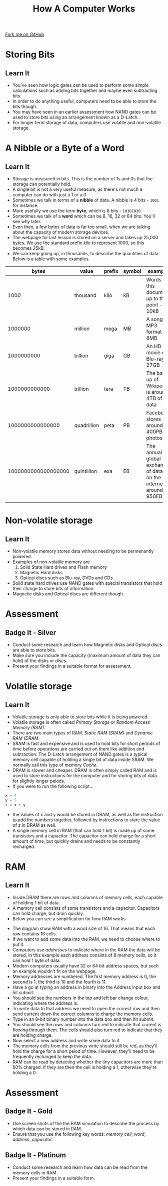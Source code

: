 #+STARTUP:indent
#+HTML_HEAD: <link rel="stylesheet" type="text/css" href="css/styles.css"/>
#+HTML_HEAD_EXTRA: <link href='http://fonts.googleapis.com/css?family=Ubuntu+Mono|Ubuntu' rel='stylesheet' type='text/css'>
#+OPTIONS: f:nil author:nil num:1 creator:nil timestamp:nil  
#+TITLE: How A Computer Works
#+AUTHOR: Marc Scott

#+BEGIN_HTML
<div class=ribbon>
<a href="https://github.com/MarcScott/8-CS-Computers">Fork me on GitHub</a>
</div>
#+END_HTML

* COMMENT Use as a template
:PROPERTIES:
:HTML_CONTAINER_CLASS: activity
:END:
** Learn It
:PROPERTIES:
:HTML_CONTAINER_CLASS: learn
:END:

** Research It
:PROPERTIES:
:HTML_CONTAINER_CLASS: research
:END:

** Design It
:PROPERTIES:
:HTML_CONTAINER_CLASS: design
:END:

** Build It
:PROPERTIES:
:HTML_CONTAINER_CLASS: build
:END:

** Test It
:PROPERTIES:
:HTML_CONTAINER_CLASS: test
:END:

** Run It
:PROPERTIES:
:HTML_CONTAINER_CLASS: run
:END:

** Document It
:PROPERTIES:
:HTML_CONTAINER_CLASS: document
:END:

** Code It
:PROPERTIES:
:HTML_CONTAINER_CLASS: code
:END:

** Program It
:PROPERTIES:
:HTML_CONTAINER_CLASS: program
:END:

** Try It
:PROPERTIES:
:HTML_CONTAINER_CLASS: try
:END:

** Badge It
:PROPERTIES:
:HTML_CONTAINER_CLASS: badge
:END:

** Save It
:PROPERTIES:
:HTML_CONTAINER_CLASS: save
:END:
* Storing Bits
:PROPERTIES:
:HTML_CONTAINER_CLASS: activity
:END:
** Learn It
:PROPERTIES:
:HTML_CONTAINER_CLASS: learn
:END:
- You've seen how logic gates can be used to perform some simple calculations such as adding bits together and maybe even subtracting bits.
- In order to do anything useful, computers need to be able to store the bits though.
- You may have seen in an earlier assessment how NAND gates can be used to store bits using an arrangement known as a D-Latch.
- For longer term storage of data, computers use volatile and non-volatile storage.
* A Nibble or a Byte of a Word
:PROPERTIES:
:HTML_CONTAINER_CLASS: activity
:END:
** Learn It
:PROPERTIES:
:HTML_CONTAINER_CLASS: learn
:END:
- Storage is measured in bits. This is the number of 1s and 0s that the storage can potentially hold.
- A single bit is not a very useful measure, as there's not much a computer can do with just a 1 or a 0
- Sometimes we talk in terms of a *nibble* of data. A nibble is 4 bits - =1001= for instance.
- More usefully we use the term *byte*, which is 8 bits - =10101010=.
- Sometimes we talk of a *word* which can be 8, 16, 32 or 64 bits. You'll see why later.
- Even then, a few bytes of data is far too small, when we are talking about the capacity of modern storage devices.
- The webpage for last lesson is stored on a server and takes up 25,000 bytes. We use the standard prefix /kilo/ to represent 1000, so this becomes 25kB.
- We can keep going up, in thousands, to describe the quantities of data. Below is a table with some examples.
|               bytes | value       | prefix | symbol | example                                                            |
|---------------------+-------------+--------+--------+--------------------------------------------------------------------|
|                1000 | thousand    | kilo   | kB     | Words in this document up to this point - 10kB                     |
|             1000000 | million     | mega   | MB     | A song in MP3 format - 8MB                                         |
|          1000000000 | billion     | giga   | GB     | An HD movie on Blu-ray - 27GB                                      |
|       1000000000000 | trillion    | tera   | TB     | The back up of Wikipedia is around 4TB of data                     |
|    1000000000000000 | quadrillion | peta   | PB     | Facebook stores around 400PB of photos                             |
| 1000000000000000000 | quintillion | exa    | EB     | The annual global exchange of data on the internet is around 950EB |
|                     |             |        |        |                                                                    |
* Non-volatile storage
:PROPERTIES:
:HTML_CONTAINER_CLASS: activity
:END:
** Learn It
:PROPERTIES:
:HTML_CONTAINER_CLASS: learn
:END:
- Non-volatile memory stores data without needing to be permenantly powered.
- Examples of non-volatile memory are
  1. Solid State Hard drives and Flash memory
  2. Magnetic Hard disks
  3. Optical discs such as Blu-ray, DVDs and CDs
- Solid state hard drives use NAND gates with special transistors that hold their charge to store bits of information.
- Magnetic disks and Optical discs are different though.
* Assessment
:PROPERTIES:
:HTML_CONTAINER_CLASS: activity
:END:
** Badge It - Silver
:PROPERTIES:
:HTML_CONTAINER_CLASS: badge
:END:
- Conduct some research and learn how Magnetic disks and Optical discs are able to store bits.
- Make sure you include the capacity (maximum amount of data they can hold) of the disks or discs.
- Present your findings in a suitable format for assessment.
* Volatile storage
:PROPERTIES:
:HTML_CONTAINER_CLASS: activity
:END:
** Learn It
:PROPERTIES:
:HTML_CONTAINER_CLASS: learn
:END:
- Volatile storage is only able to store bits while it is being powered.
- Volatile storage is often called /Primary Storage/ or /Random Access Memory (RAM)/.
- There are two main types of RAM. /Static RAM (SRAM)/ and /Dynamic RAM (DRAM/
- SRAM is fast and expensive and is used to hold bits for short periods of time before operations are carried out on them like addition and subtraction. The D-Latch arrangement of NAND gates is a typical memory cell capable of holding a single bit of data inside SRAM. We normally call this type of memory /Cache/.
- DRAM is slower and cheaper. DRAM is often simply called RAM and is used to store instructions for the computer and for storing bits of data for slightly longer peiods.
- If you were to run the following script...
#+BEGIN_SRC python
x = 4
y = 5
z = x + y
#+END_SRC
- the values of x and y would be stored in DRAM, as well as the instruction to add the numbers together, followed by instructions to store the value of z in DRAM as well.
- A single memory cell in RAM (that can hold 1 bit) is made up of some transistors and a capacitor. The capacitor can hold charge for a short amount of time, but quickly drains and needs to be constantly recharged.
* RAM
:PROPERTIES:
:HTML_CONTAINER_CLASS: activity
:END:
** Learn It
:PROPERTIES:
:HTML_CONTAINER_CLASS: learn
:END:
- Inside DRAM there are rows and columns of memory cells, each capable of holding 1 bit of data.
- A memory cell consists of some transistors and a capacitor. Capacitors can hold charge, but drain quickly.
- Below you can see a simplification for how RAM works
#+BEGIN_HTML
<object data="js/RAM.html" width='100%' height='500px'></object>
#+END_HTML
- The diagram show RAM with a /word/ size of 16. That means that each row contains 16 cells.
- If we want to add some data into the RAM, we need to choose where to put it.
- Computers use /addresses/ to indicate where in the RAM the data will be stored. In this example each address consists of 8 memory cells, so it can hold 1 byte of data.
- Modern computers usually have 32 or 64 bit address spaces, but such an example wouldn't fit on the webpage.
- Memory addresses are numbered. The first memory address is 0, the second is 1, the third is 10 and the fourth is 11.
- Have a go at typing an address in binary into the Address input box and hit submit.
- You should see the numbers in the  top and left bar change colour, indicating where the address is.
- To write data to that address we need to open the correct row and then send current down the correct columns to charge the memory cells.
- Type in an 8-bit binary number into the data box and then hit submit.
- You should see the rows and columns turn red to indicate that current is flowing through them. The cells should also turn red to indicate that they are holding charge.
- Now select a new address and write some data to it.
- The memory cells from the previous write should still be red, as they'll hold the charge for a short peiod of time. However, they'll need to be frequently recharged to keep the data.
- RAM can be read by detecting whether the tiny capacitors are more than 50% charged. If they are then the cell is holding a 1, otherwise they're holding a 0.
* Assessment
:PROPERTIES:
:HTML_CONTAINER_CLASS: activity
:END:
** Badge It - Gold
:PROPERTIES:
:HTML_CONTAINER_CLASS: badge
:END:

- Use screen shots of the the RAM simulation to describe the process by which data can be stored in RAM.
- Ensure that you use the following key words: /memory cell/, /word/, /address/, /capacitor/.
** Badge It - Platinum
:PROPERTIES:
:HTML_CONTAINER_CLASS: badge
:END:

- Conduct some research and learn how data can be read from the memory cells in RAM.
- Present your findings in a suitable form.
